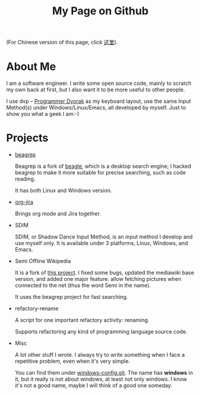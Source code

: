 #+title: My Page on Github

(For Chinese version of this page, click [[file:index-cn.org][这里]]).

* About Me

I am a software engineer. I write some open source code, mainly to
scratch my own back at first, but I also want it to be more useful to
other people.

I use dvp -- [[http://www.kaufmann.no/roland/dvorak/index.html][Programmer Dvorak]] as my keyboard layout, use the same
Input Method(s) under Windows/Linux/Emacs, all developed by
myself. Just to show you what a geek I am:-)

* Projects

- [[file:beagrep.org][beagrep]]
  
  Beagrep is a fork of [[http://en.wikipedia.org/wiki/Beagle_(software)][beagle]], which is a desktop search engine; I
  hacked beagrep to make it more suitable for precise searching, such as code reading.

  It has both Linux and Windows version.

- [[file:org-jira.org][org-jira]]

  Brings org mode and Jira together.

- SDIM

  SDIM, or Shadow Dance Input Method, is an input method I develop and
  use myself only. It is available under 3 platforms, Linux, Windows, and Emacs.

- Semi Offline Wikipedia

  It is a fork of [[http://users.softlab.ece.ntua.gr/~ttsiod/buildWikipediaOffline.html][this project]]. I fixed some bugs, updated the
  mediawiki base version, and added one major feature: allow fetching
  pictures when connected to the net (thus the word Semi in the name).

  It uses the beagrep project for fast searching.

- refactory-rename

  A script for one important refactory activity: renaming.

  Supports refactoring any kind of programming language source code.

- Misc
  
  A lot other stuff I wrote. I always try to write something when I
  face a repetitive problem, even when it's very simple.

  You can find them under [[https://github.com/baohaojun/windows-config/][windows-config.git]]. The name has *windows*
  in it, but it really is not about windows, at least not only
  windows. I know it's not a good name, maybe I will think of a good
  one someday.

# [[{{prev_post}}[Prev]] [[{{next_post}}[Next]]
